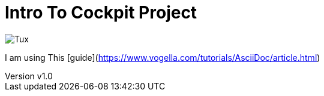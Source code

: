 = Intro To Cockpit Project


:revnumber: v1.0
:revdate: 2020.10.14
:author: Jscar


image::.images/Tux.svg[Tux]

I am using This [guide](https://www.vogella.com/tutorials/AsciiDoc/article.html)
 
